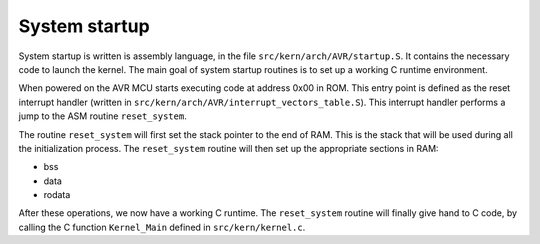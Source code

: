 ..
   SPDX-License-Identifier: GPL-3.0-only
   This file is part of Lazuli.
   Copyright (c) 2020, Remi Andruccioli <remi.andruccioli@gmail.com>

.. sectionauthor:: Remi Andruccioli <remi.andruccioli@gmail.com>

System startup
==============

System startup is written is assembly language, in the file
``src/kern/arch/AVR/startup.S``. It contains the necessary code to launch the
kernel. The main goal of system startup routines is to set up a working C
runtime environment.

When powered on the AVR MCU starts executing code at address 0x00 in ROM.
This entry point is defined as the reset interrupt handler (written in
``src/kern/arch/AVR/interrupt_vectors_table.S``). This interrupt handler
performs a jump to the ASM routine ``reset_system``.

The routine ``reset_system`` will first set the stack pointer to the end of RAM.
This is the stack that will be used during all the initialization process.
The ``reset_system`` routine will then set up the appropriate sections in RAM:

* bss
* data
* rodata

After these operations, we now have a working C runtime.
The ``reset_system`` routine will finally give hand to C code, by calling the
C function ``Kernel_Main`` defined in ``src/kern/kernel.c``.
